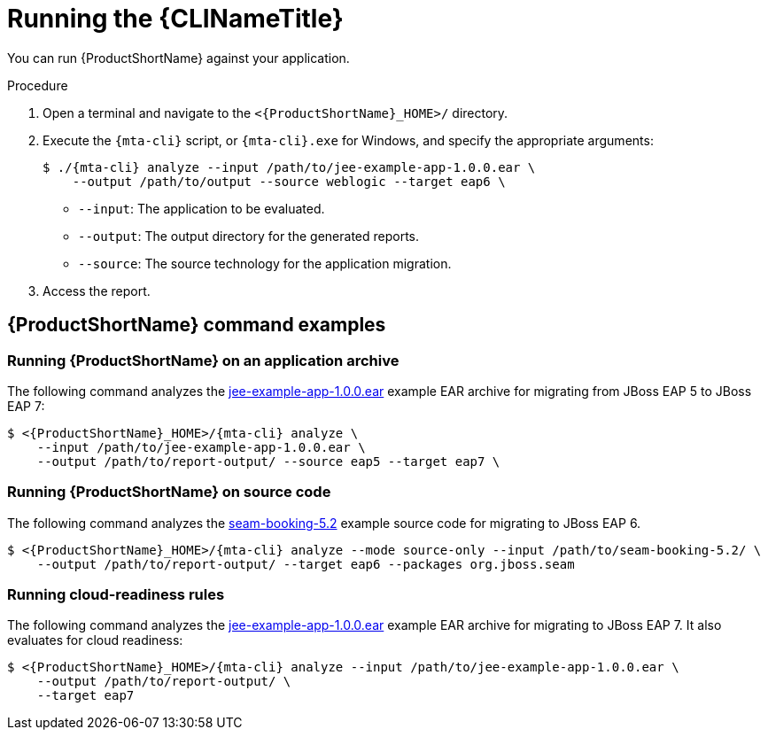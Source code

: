// Module included in the following assemblies:
//
// * docs/cli-guide/master.adoc

:_content-type: PROCEDURE
[id="cli-run_{context}"]
= Running the {CLINameTitle}

You can run {ProductShortName} against your application.

.Procedure

. Open a terminal and navigate to the `<{ProductShortName}_HOME>/` directory.

. Execute the `{mta-cli}` script, or `{mta-cli}.exe` for Windows, and specify the appropriate arguments:

+
[source,terminal,subs="attributes+"]
----
$ ./{mta-cli} analyze --input /path/to/jee-example-app-1.0.0.ear \
    --output /path/to/output --source weblogic --target eap6 \
----
+
* `--input`: The application to be evaluated.
* `--output`: The output directory for the generated reports.
* `--source`: The source technology for the application migration.

. Access the report.

[id="command-examples_{context}"]
== {ProductShortName} command examples

[discrete]
=== Running {ProductShortName} on an application archive

The following command analyzes the link:https://github.com/windup/windup/blob/master/test-files/jee-example-app-1.0.0.ear[jee-example-app-1.0.0.ear] example EAR archive for migrating from JBoss EAP 5 to JBoss EAP 7:

[source,terminal,subs="attributes+"]
----
$ <{ProductShortName}_HOME>/{mta-cli} analyze \
    --input /path/to/jee-example-app-1.0.0.ear \
    --output /path/to/report-output/ --source eap5 --target eap7 \
----
[]

[discrete]
=== Running {ProductShortName} on source code

The following command analyzes the link:https://github.com/windup/windup/tree/master/test-files/seam-booking-5.2[seam-booking-5.2] example source code for migrating to JBoss EAP 6.

[source,terminal,subs="attributes+"]
----

$ <{ProductShortName}_HOME>/{mta-cli} analyze --mode source-only --input /path/to/seam-booking-5.2/ \
    --output /path/to/report-output/ --target eap6 --packages org.jboss.seam
----
[]
[discrete]
=== Running cloud-readiness rules

The following command analyzes the link:https://github.com/windup/windup/blob/master/test-files/jee-example-app-1.0.0.ear[jee-example-app-1.0.0.ear] example EAR archive for migrating to JBoss EAP 7. It also evaluates for cloud readiness:

[source,terminal,subs="attributes+"]
----
$ <{ProductShortName}_HOME>/{mta-cli} analyze --input /path/to/jee-example-app-1.0.0.ear \
    --output /path/to/report-output/ \
    --target eap7
----
[]

